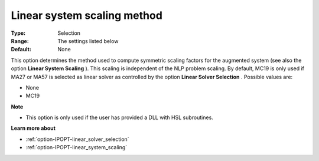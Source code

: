 

.. _option-IPOPT-linear_system_scaling_method:


Linear system scaling method
============================



:Type:	Selection	
:Range:	The settings listed below	
:Default:	None	



This option determines the method used to compute symmetric scaling factors for the augmented system (see also the option **Linear System Scaling** ). This scaling is independent of the NLP problem scaling. By default, MC19 is only used if MA27 or MA57 is selected as linear solver as controlled by the option **Linear Solver Selection** . Possible values are:



*	None
*	MC19




**Note** 

*	This option is only used if the user has provided a DLL with HSL subroutines. 




**Learn more about** 

*	:ref:`option-IPOPT-linear_solver_selection` 
*	:ref:`option-IPOPT-linear_system_scaling` 
